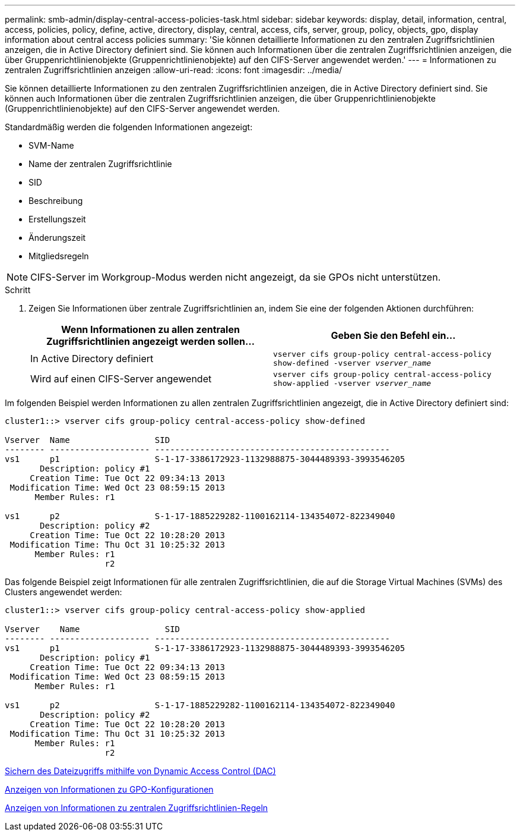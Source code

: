 ---
permalink: smb-admin/display-central-access-policies-task.html 
sidebar: sidebar 
keywords: display, detail, information, central, access, policies, policy, define, active, directory, display, central, access, cifs, server, group, policy, objects, gpo, display information about central access policies 
summary: 'Sie können detaillierte Informationen zu den zentralen Zugriffsrichtlinien anzeigen, die in Active Directory definiert sind. Sie können auch Informationen über die zentralen Zugriffsrichtlinien anzeigen, die über Gruppenrichtlinienobjekte (Gruppenrichtlinienobjekte) auf den CIFS-Server angewendet werden.' 
---
= Informationen zu zentralen Zugriffsrichtlinien anzeigen
:allow-uri-read: 
:icons: font
:imagesdir: ../media/


[role="lead"]
Sie können detaillierte Informationen zu den zentralen Zugriffsrichtlinien anzeigen, die in Active Directory definiert sind. Sie können auch Informationen über die zentralen Zugriffsrichtlinien anzeigen, die über Gruppenrichtlinienobjekte (Gruppenrichtlinienobjekte) auf den CIFS-Server angewendet werden.

Standardmäßig werden die folgenden Informationen angezeigt:

* SVM-Name
* Name der zentralen Zugriffsrichtlinie
* SID
* Beschreibung
* Erstellungszeit
* Änderungszeit
* Mitgliedsregeln


[NOTE]
====
CIFS-Server im Workgroup-Modus werden nicht angezeigt, da sie GPOs nicht unterstützen.

====
.Schritt
. Zeigen Sie Informationen über zentrale Zugriffsrichtlinien an, indem Sie eine der folgenden Aktionen durchführen:
+
|===
| Wenn Informationen zu allen zentralen Zugriffsrichtlinien angezeigt werden sollen... | Geben Sie den Befehl ein... 


 a| 
In Active Directory definiert
 a| 
`vserver cifs group-policy central-access-policy show-defined -vserver _vserver_name_`



 a| 
Wird auf einen CIFS-Server angewendet
 a| 
`vserver cifs group-policy central-access-policy show-applied -vserver _vserver_name_`

|===


Im folgenden Beispiel werden Informationen zu allen zentralen Zugriffsrichtlinien angezeigt, die in Active Directory definiert sind:

[listing]
----
cluster1::> vserver cifs group-policy central-access-policy show-defined

Vserver  Name                 SID
-------- -------------------- -----------------------------------------------
vs1      p1                   S-1-17-3386172923-1132988875-3044489393-3993546205
       Description: policy #1
     Creation Time: Tue Oct 22 09:34:13 2013
 Modification Time: Wed Oct 23 08:59:15 2013
      Member Rules: r1

vs1      p2                   S-1-17-1885229282-1100162114-134354072-822349040
       Description: policy #2
     Creation Time: Tue Oct 22 10:28:20 2013
 Modification Time: Thu Oct 31 10:25:32 2013
      Member Rules: r1
                    r2
----
Das folgende Beispiel zeigt Informationen für alle zentralen Zugriffsrichtlinien, die auf die Storage Virtual Machines (SVMs) des Clusters angewendet werden:

[listing]
----
cluster1::> vserver cifs group-policy central-access-policy show-applied

Vserver    Name                 SID
-------- -------------------- -----------------------------------------------
vs1      p1                   S-1-17-3386172923-1132988875-3044489393-3993546205
       Description: policy #1
     Creation Time: Tue Oct 22 09:34:13 2013
 Modification Time: Wed Oct 23 08:59:15 2013
      Member Rules: r1

vs1      p2                   S-1-17-1885229282-1100162114-134354072-822349040
       Description: policy #2
     Creation Time: Tue Oct 22 10:28:20 2013
 Modification Time: Thu Oct 31 10:25:32 2013
      Member Rules: r1
                    r2
----
xref:secure-file-access-dynamic-access-control-concept.adoc[Sichern des Dateizugriffs mithilfe von Dynamic Access Control (DAC)]

xref:display-gpo-config-task.adoc[Anzeigen von Informationen zu GPO-Konfigurationen]

xref:display-central-access-policy-rules-task.adoc[Anzeigen von Informationen zu zentralen Zugriffsrichtlinien-Regeln]

